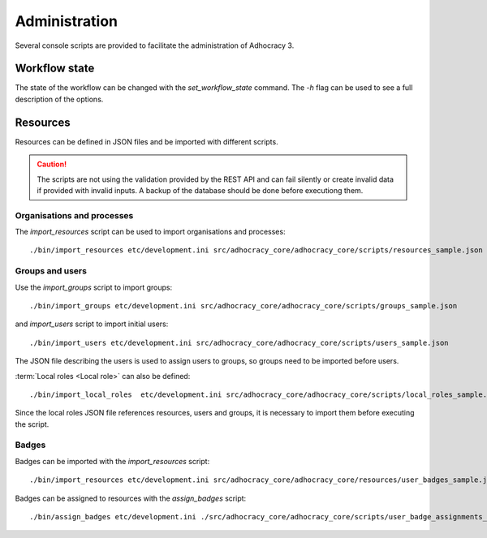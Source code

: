 Administration
==============

Several console scripts are provided to facilitate the administration of
Adhocracy 3.

Workflow state
--------------

The state of the workflow can be changed with the `set_workflow_state`
command. The `-h` flag can be used to see a full description of the
options.

Resources
---------

Resources can be defined in JSON files and be imported with different
scripts.

.. caution:: The scripts are not using the validation provided by the
             REST API and can fail silently or create invalid data if
             provided with invalid inputs. A backup of the
             database should be done before executiong them.


Organisations and processes
+++++++++++++++++++++++++++

The `import_resources` script can be used to import organisations and processes::

    ./bin/import_resources etc/development.ini src/adhocracy_core/adhocracy_core/scripts/resources_sample.json

Groups and users
++++++++++++++++

Use the `import_groups` script to import groups::

    ./bin/import_groups etc/development.ini src/adhocracy_core/adhocracy_core/scripts/groups_sample.json

and  `import_users` script to import initial users::

    ./bin/import_users etc/development.ini src/adhocracy_core/adhocracy_core/scripts/users_sample.json

The JSON file describing the users is used to assign users to groups, so groups need to be imported before users.

:term:`Local roles <Local role>` can also be defined::

    ./bin/import_local_roles  etc/development.ini src/adhocracy_core/adhocracy_core/scripts/local_roles_sample.json

Since the local roles JSON file references resources, users and
groups, it is necessary to import them before executing the script.

Badges
++++++

Badges can be imported with the `import_resources` script::

    ./bin/import_resources etc/development.ini src/adhocracy_core/adhocracy_core/resources/user_badges_sample.json

Badges can be assigned to resources with the `assign_badges` script::

    ./bin/assign_badges etc/development.ini ./src/adhocracy_core/adhocracy_core/scripts/user_badge_assignments_sample.json


